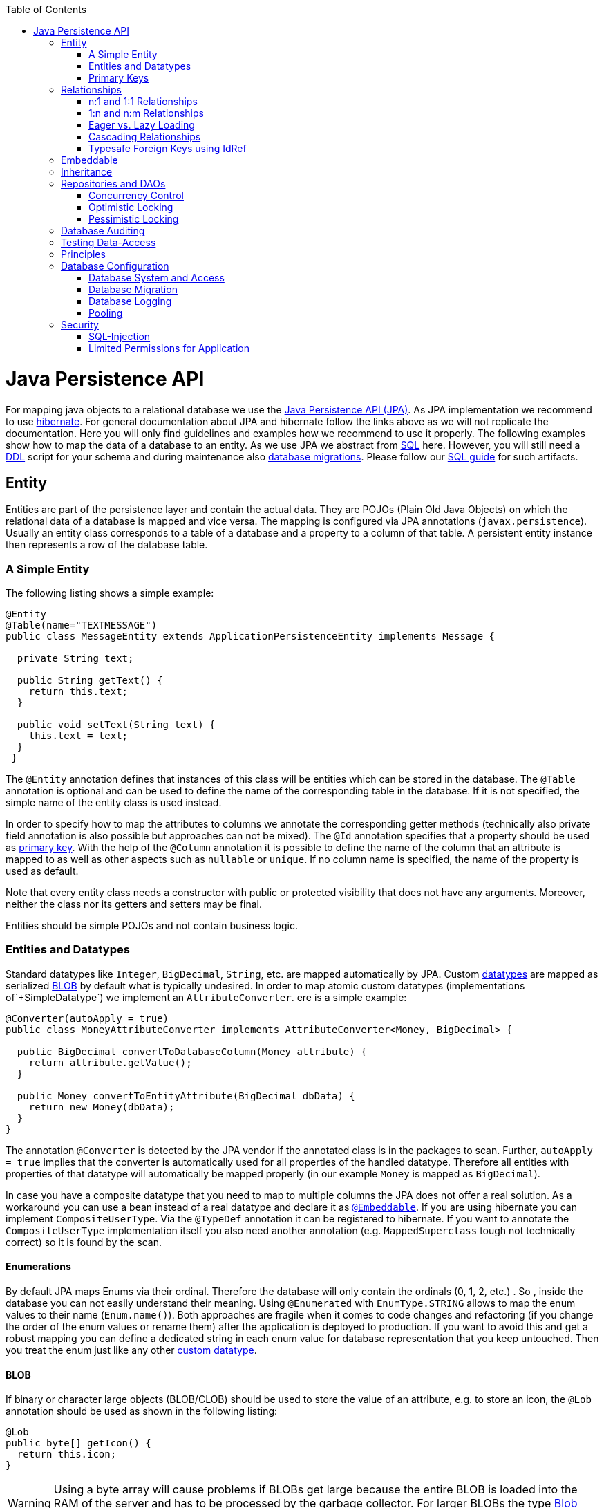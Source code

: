 :toc: macro
toc::[]

= Java Persistence API

For mapping java objects to a relational database we use the http://www.oracle.com/technetwork/java/javaee/tech/persistence-jsp-140049.html[Java Persistence API (JPA)]. 
As JPA implementation we recommend to use http://hibernate.org/orm/[hibernate]. For general documentation about JPA and hibernate follow the links above as we will not replicate the documentation. Here you will only find guidelines and examples how we recommend to use it properly. The following examples show how to map the data of a database to an entity. As we use JPA we abstract from link:guide-sql.asciidoc[SQL] here. However, you will still need a https://en.wikipedia.org/wiki/Data_definition_language[DDL] script for your schema and during maintenance also link:guide-database-migration.asciidoc[database migrations]. Please follow our link:guide-sql.asciidoc[SQL guide] for such artifacts.

== Entity
Entities are part of the persistence layer and contain the actual data. They are POJOs (Plain Old Java Objects) on which the relational data of a database is mapped and vice versa. The mapping is configured via JPA annotations (`javax.persistence`). Usually an entity class corresponds to a table of a database and a property to a column of that table. A persistent entity instance then represents a row of the database table.

=== A Simple Entity
The following listing shows a simple example:

[source,java]
----
@Entity
@Table(name="TEXTMESSAGE")
public class MessageEntity extends ApplicationPersistenceEntity implements Message {

  private String text;
 
  public String getText() {
    return this.text;
  }
 
  public void setText(String text) {
    this.text = text;
  }
 }
---- 
The `@Entity` annotation defines that instances of this class will be entities which can be stored in the database. The `@Table` annotation is optional and can be used to define the name of the corresponding table in the database. If it is not specified, the simple name of the entity class is used instead.

In order to specify how to map the attributes to columns we annotate the corresponding getter methods (technically also private field annotation is also possible but approaches can not be mixed).
The `@Id` annotation specifies that a property should be used as xref:primary-keys[primary key].
With the help of the `@Column` annotation it is possible to define the name of the column that an attribute is mapped to as well as other aspects such as `nullable` or `unique`. If no column name is specified, the name of the property is used as default.

Note that every entity class needs a constructor with public or protected visibility that does not have any arguments. Moreover, neither the class nor its getters and setters may be final.

Entities should be simple POJOs and not contain business logic.

=== Entities and Datatypes
Standard datatypes like `Integer`, `BigDecimal`, `String`, etc. are mapped automatically by JPA. Custom link:guide-datatype.asciidoc[datatypes] are mapped as serialized xref:blob[BLOB] by default what is typically undesired. 
In order to map atomic custom datatypes (implementations of`+SimpleDatatype`) we implement an `AttributeConverter`. ere is a simple example:
[source,java]
----
@Converter(autoApply = true)
public class MoneyAttributeConverter implements AttributeConverter<Money, BigDecimal> {

  public BigDecimal convertToDatabaseColumn(Money attribute) {
    return attribute.getValue();
  }

  public Money convertToEntityAttribute(BigDecimal dbData) {
    return new Money(dbData);
  }
}
----
The annotation `@Converter` is detected by the JPA vendor if the annotated class is in the packages to scan. Further, `autoApply = true` implies that the converter is automatically used for all properties of the handled datatype. Therefore all entities with properties of that datatype will automatically be mapped properly (in our example `Money` is mapped as `BigDecimal`).

In case you have a composite datatype that you need to map to multiple columns the JPA does not offer a real solution. As a workaround you can use a bean instead of a real datatype and declare it as xref:embeddable[`@Embeddable`]. If you are using hibernate you can implement `CompositeUserType`. Via the `@TypeDef` annotation it can be registered to hibernate. If you want to annotate the `CompositeUserType` implementation itself you also need another annotation (e.g. `MappedSuperclass` tough not technically correct) so it is found by the scan.

==== Enumerations
By default JPA maps Enums via their ordinal. Therefore the database will only contain the ordinals (0, 1, 2, etc.) . So , inside the database you can not easily understand their meaning. Using `@Enumerated` with `EnumType.STRING` allows to map the enum values to their name (`Enum.name()`). Both approaches are fragile when it comes to code changes and refactoring (if you change the order of the enum values or rename them) after the application is deployed to production. If you want to avoid this and get a robust mapping you can define a dedicated string in each enum value for database representation that you keep untouched. Then you treat the enum just like any other xref:entities-and-datatypes[custom datatype].

==== BLOB
If binary or character large objects (BLOB/CLOB) should be used to store the value of an attribute, e.g. to store an icon, the `@Lob` annotation should be used as shown in the following listing: 
[source,java]
----
@Lob
public byte[] getIcon() {
  return this.icon;
}
----
WARNING: Using a byte array will cause problems if BLOBs get large because the entire BLOB is loaded into the RAM of the server and has to be processed by the garbage collector. For larger BLOBs the type http://docs.oracle.com/javase/7/docs/api/java/sql/Blob.html[Blob] and link:guide-blob-support.asciidoc[streaming] should be used.

[source,java]
----
public Blob getAttachment() {
  return this.attachment;
}
----

==== Date and Time
To store date and time related values, the temporal annotation can be used as shown in the listing below:
[source,java]
----
@Temporal(TemporalType.TIMESTAMP)
public java.util.Date getStart() {
  return start;
}
----
Until Java8 the java data type `java.util.Date` (or Jodatime) has to be used. 
`TemporalType` defines the granularity. In this case, a precision of nanoseconds is used. If this granularity is not wanted, `TemporalType.DATE` can be used instead, which only has a granularity of milliseconds. 
Mixing these two granularities can cause problems when comparing one value to another. This is why we *only*  use `TemporalType.TIMESTAMP`.

==== QueryDSL and Custom Types
Using the Aliases API of QueryDSL might result in an `InvalidDataAccessApiUsageException` when using custom datatypes in entity properties. This can be circumvented in two steps:

. Ensure you have the following maven dependencies in your project (`core` module) to support custom types via the Aliases API:
+
[source,xml]
----
<dependency>
  <groupId>org.ow2.asm</groupId>
  <artifactId>asm</artifactId>
</dependency>
<dependency>
  <groupId>cglib</groupId>
  <artifactId>cglib</artifactId>
</dependency>
----

. Make sure, that all your custom types used in entities provide a non-argument constructor with at least visibility level `protected`.

=== Primary Keys
We only use simple Long values as primary keys (IDs). By default it is auto generated (`@GeneratedValue(strategy=GenerationType.AUTO)`). This is already provided by the class `com.devonfw.<projectName>.general.dataaccess.api.AbstractPersistenceEntity` that you can extend.
In case you have business oriented keys (often as `String`), you can define an additional property for it and declare it as unique (`@Column(unique=true)`).
Be sure to include "AUTO_INCREMENT" in your sql table field ID to be able to persist data (or similar for other databases).

== Relationships
=== n:1 and 1:1 Relationships
Entities often do not exist independently but are in some relation to each other. For example, for every period of time one of the StaffMember's of the restaurant example has worked, which is represented by the class `WorkingTime`, there is a relationship to this StaffMember. 
				
The following listing shows how this can be modeled using JPA:
[source,java]
----
...

@Entity
public class WorkingTimeEntity {
   ...

   private StaffMemberEntity staffMember;
 
   @ManyToOne
   @JoinColumn(name="STAFFMEMBER")
   public StaffMemberEntity getStaffMember() {
      return this.staffMember;
   }
 
   public void setStaffMember(StaffMemberEntity staffMember) {
      this.staffMember = staffMember;
   }
}
----
To represent the relationship, an attribute of the type of the corresponding entity class that is referenced has been introduced. The relationship is a n:1 relationship, because every `WorkingTime` belongs to exactly one `StaffMember`, but a `StaffMember` usually worked more often than once. +
This is why the `@ManyToOne` annotation is used here. For 1:1 relationships the `@OneToOne` annotation can be used which works basically the same way. To be able to save information about the relation in the database, an additional column in the corresponding table of WorkingTime is needed which contains the primary key of the referenced StaffMember. With the `name` element of the `@JoinColumn` annotation it is possible to specify the name of this column.

=== 1:n and n:m Relationships
The relationship of the example listed above is currently an unidirectional one, as there is a getter method for retrieving the `StaffMember` from the `WorkingTime` object, but not vice versa. 

To make it a bidirectional one, the following code has to be added to `StaffMember`:
[source,java]
----
  private Set<WorkingTimeEntity> workingTimes;
 
  @OneToMany(mappedBy="staffMember")
  public Set<WorkingTimeEntity> getWorkingTimes() {
    return this.workingTimes;
  }
       
  public void setWorkingTimes(Set<WorkingTimeEntity> workingTimes) {
    this.workingTimes = workingTimes;
  }
----
To make the relationship bidirectional, the tables in the database do not have to be changed. Instead the column that corresponds to the attribute `staffMember` in class `WorkingTime` is used, which is specified by the `mappedBy` element of the `@OneToMany` annotation. Hibernate will search for corresponding `WorkingTime` objects automatically when a `StaffMember` is loaded.

The problem with bidirectional relationships is that if a `WorkingTime` object is added to the set or list `workingTimes` in `StaffMember`, this does not have any effect in the database unless
the `staffMember` attribute of that `WorkingTime` object is set. That is why the devon4j advices not to use bidirectional relationships but to use queries instead. How to do this is shown xref:queries[here]. If a bidirectional relationship should be used nevertheless, appropriate add and remove methods must be used.

For 1:n and n:m relations, the devon4j demands that (unordered) Sets and no other collection types are used, as shown in the listing above. The only exception is whenever an ordering is really needed, (sorted) lists can be used. +
For example, if `WorkingTime` objects should be sorted by their start time, this could be done like this:
[source,java]
----
  private List<WorkingTimeEntity> workingTimes;
 
  @OneToMany(mappedBy = "staffMember")
  @OrderBy("startTime asc")
  public List<WorkingTimeEntity> getWorkingTimes() {
    return this.workingTimes;
  }
 
  public void setWorkingTimes(List<WorkingTimeEntity> workingTimes) {
    this.workingTimes = workingTimes;
  }
----
The value of the `@OrderBy` annotation consists of an attribute name of the class followed by `asc` (ascending) or `desc` (descending). 

To store information about a n:m relationship, a separate table has to be used, as one column cannot store several values (at least if the database schema is in first normal form). +
For example if one wanted to extend the example application so that all ingredients of one `FoodDrink` can be saved and to model the ingredients themselves as entities (e.g. to store additional information about them), this could be modeled as follows (extract of class `FoodDrink`):
[source,java]
----
  private Set<IngredientEntity> ingredients;
 
  @ManyToMany()
  @JoinTable
  public Set<IngredientEntity> getIngredients() {
    return this.ingredients;
  }
 
  public void setOrders(Set<IngredientEntity> ingredients) {
    this.ingredients = ingredients;
  }
----
Information about the relation is stored in a table called `BILL_ORDER` that has to have two columns, one for referencing the Bill, the other one for referencing the Order. Note that the `@JoinTable` annotation is not needed in this case because a separate table is the default solution here (same for n:m relations) unless there is a `mappedBy` element specified.
     
For 1:n relationships this solution has the disadvantage that more joins (in the database system) are needed to get a Bill with all the Orders it refers to. This might have a negative impact on performance so that the solution to store a reference to the Bill row/entity in the Order's table is probably the better solution in most cases.
     
Note that bidirectional n:m relationships are not allowed for applications based on devon4j. Instead a third entity has to be introduced, which "represents" the relationship (it has two n:1 relationships).

=== Eager vs. Lazy Loading
Using JPA it is possible to use either lazy or eager loading. Eager loading means that for entities retrieved from the database, other entities that are referenced by these entities are also retrieved, whereas lazy loading means that this is only done when they are actually needed, i.e. when the corresponding getter method is invoked.
        
Application based on devon4j are strongly advised to *always use lazy loading*. The JPA defaults are:

* `@OneToMany`: LAZY
* `@ManyToMany`: LAZY
* `@ManyToOne`: EAGER
* `@OneToOne`: EAGER

So at least for `@ManyToOne` and `@OneToOne` you always need to override the default by providing `fetch = FetchType.LAZY`.

IMPORTANT: Please read the link:guide-jpa-performance.asciidoc[performance guide].

=== Cascading Relationships
For relations it is also possible to define whether operations are cascaded (like a recursion) to the related entity.
By default, nothing is done in these situations. This can be changed by using the `cascade` property of the annotation that specifies the relation type (`@OneToOne`, `@ManyToOne`, `@OneToMany`, `@ManyToOne`). This property accepts a `CascadeType` that offers the following options:

* PERSIST (for `EntityManager.persist`, relevant to inserted transient entities into DB)
* REMOVE (for `EntityManager.remove` to delete entity from DB)
* MERGE (for `EntityManager.merge`)
* REFRESH (for `EntityManager.refresh`)
* DETACH (for `EntityManager.detach`)
* ALL (cascade all of the above operations)

See http://meri-stuff.blogspot.de/2012/03/jpa-tutorial.html[here] for more information. 

=== Typesafe Foreign Keys using IdRef

For simple usage you can use `Long` for all your foreign keys.
However, as an optional pattern for advanced and type-safe usage, we offer link:guide-jpa-idref.asciidoc[IdRef].

== Embeddable
An embeddable Object is a way to group properties of an xref:entity[entity] into a separate Java (child) object. Unlike with implement xref:relationships[relationships] the embeddable is not a separate entity and its properties are stored (embedded) in the same table together with the entity. This is helpful to structure and reuse groups of properties.

The following example shows an `Address` implemented as an embeddable class:
[source,java]
----
@Embeddable
public class AddressEmbeddable {
    
  private String street;
  private String number;
  private Integer zipCode;
  private String city;
 
  @Column(name="STREETNUMBER")
  public String getNumber() {
    return number;
  }
 
  public void setNumber(String number) {
    this.number = number;
  }
    
  ...  // other getter and setter methods, equals, hashCode
}
----
As you can see an embeddable is similar to an entity class, but with an `@Embeddable` annotation instead of the `@Entity` annotation and without primary key or modification counter.
An Embeddable does not exist on its own but in the context of an entity.
As a simplification Embeddables do not require a separate interface and link:guide-transferobject.asciidoc#ETO[ETO] as the link:guide-beanmapping.asciidoc[bean-mapper] will create a copy automatically when converting the owning entity to an ETO.
However, in this case the embeddable becomes part of your `api` module that therefore needs a dependency on the `JPA`.

In addition to that the methods `equals(Object)` and `hashCode()` need to be implemented as this is required by Hibernate (it is not required for entities because they can be unambiguously identified by their primary key). For some hints on how to implement the `hashCode()` method please have a look http://stackoverflow.com/questions/113511/hash-code-implementation[here]. 
        
Using this `AddressEmbeddable` inside an entity class can be done like this:
[source,java]
----
  private AddressEmbeddable address;
 
  @Embedded
  public AddressEmbeddable getAddress() {
    return this.address;
  }
 
  public void setAddress(AddressEmbeddable address) {
    this.address = address;
  }
} 
----
The `@Embedded` annotation needs to be used for embedded attributes. Note that if in all columns of the embeddable (here `Address`) are `null`, then the embeddable object itself is also `null` inside the entity. This has to be considered to avoid NullPointerException's. Further this causes some issues with primitive types in embeddable classes that can be avoided by only using object types instead.

== Inheritance
Just like normal java classes, xref:entity[entity] classes can inherit from others. The only difference is that you need to specify how to map a class hierarchy to database tables. Generic abstract super-classes for entities can simply be annotated with `@MappedSuperclass`.

For all other cases the JPA offers the annotation `@Inheritance` with the property `strategy` talking an `InheritanceType` that has the following options: 
--
* `SINGLE_TABLE`: This strategy uses a single table that contains all columns needed to store all entity-types of the entire inheritance hierarchy. If a column is not needed for an entity because of its type, there is a null value in this column. An additional column is introduced, which denotes the type of the entity (called `dtype`).
* `TABLE_PER_CLASS`: For each concrete entity class there is a table in the database that can store such an entity with all its attributes. An entity is only saved in the table corresponding to its most concrete type. To get all entities of a super type, joins are needed.
* `JOINED`: In this case there is a table for every entity class including abstract classes, which contains only the columns for the persistent properties of that particular class. Additionally there is a primary key column in every table. To get an entity of a class that is a subclass of another one, joins are needed. 
--
Each of the three approaches has its advantages and drawbacks, which are discussed in detail http://openjpa.apache.org/builds/1.0.4/apache-openjpa-1.0.4/docs/manual/jpa_overview_mapping_inher.html#jpa_overview_mapping_inher_tpc[here]. In most cases, the first one should be used, because it is usually the fastest way to do the mapping, as no joins are needed when retrieving, searching or persisting entities. Moreover it is rather simple and easy to understand.
One major disadvantage is that the first approach could lead to a table with a lot of null values, which might have a negative impact on the database size.
          
The inheritance strategy has to be annotated to the top-most entity of the class hierarchy (where `@MappedSuperclass`es are not considered) like in the following example:
[source,java]
----
@Entity
@Inheritance(strategy=InheritanceType.SINGLE_TABLE)
public abstract class MyParentEntity extends ApplicationPersistenceEntity implements MyParent {
  ...
}

@Entity
public class MyChildEntity extends MyParentEntity implements MyChild {
  ...
}

@Entity
public class MyOtherEntity extends MyParentEntity implements MyChild {
  ...
}
----      
As a best practice we advise you to avoid entity hierarchies at all where possible and otherwise to keep the hierarchy as small as possible. In order to just ensure reuse or establish a common API you can consider a shared interface, a `@MappedSuperclass` or an `@Embeddable` instead of an entity hierarchy.

== Repositories and DAOs
For each entity a code unit is created that groups all database operations for that entity. We recommend to use link:guide-repository.asciidoc[spring-data repositories] for that as it is most efficient for developers. As an alternative there is still the classic approach using link:guide-dao.asciidoc[DAOs].

=== Concurrency Control
The concurrency control defines the way concurrent access to the same data of a database is handled. When several users (or threads of application servers) concurrently access a database, anomalies may happen, e.g. a transaction is able to see changes from another transaction although that one did, not yet commit these changes. Most of these anomalies are automatically prevented by the database system, depending on the http://en.wikipedia.org/wiki/Isolation_(database_systems)[_isolation level_] (property `hibernate.connection.isolation` in the `jpa.xml`, see http://docs.jboss.org/hibernate/orm/5.0/manual/en-US/html/ch03.html[here]).

Another anomaly is when two stakeholders concurrently access a record, do some changes and write them back to the database. The JPA addresses this with different locking strategies (see http://www.objectdb.com/java/jpa/persistence/lock[here]).

As a best practice we are using optimistic locking for regular end-user link:guide-service-layer.asciidoc[services] (OLTP) and pessimistic locking for link:guide-batch-layer.asciidoc[batches].

=== Optimistic Locking
The class `com.devonfw.module.jpa.persistence.api.AbstractPersistenceEntity` already provides optimistic locking via a `modificationCounter` with the `@Version` annotation. Therefore JPA takes care of optimistic locking for you. When entities are transferred to clients, modified and sent back for update you need to ensure the `modificationCounter` is part of the game. If you follow our guides about link:guide-transferobject.asciidoc[transfer-objects] and link:guide-service-layer.asciidoc[services] this will also work out of the box.
You only have to care about two things:

* How to deal with optimistic locking in xref:relationships[relationships]? +
Assume an entity `A` contains a collection of `B` entities. Should there be a locking conflict if one user modifies an instance of `A` while another user in parallel modifies an instance of `B` that is contained in the other instance? To address this , take a look at https://github.com/devonfw/devon4j/blob/develop/modules/jpa-basic/src/main/java/com/devonfw/module/jpa/dataaccess/api/feature/FeatureForceIncrementModificationCounter.java[FeatureForceIncrementModificationCounter].
* What should happen in the UI if an `OptimisticLockException` occurred? +
According to KISS our recommendation is that the user gets an error displayed that tells him to do his change again on the recent data. Try to design your system and the work processing in a way to keep such conflicts rare and you are fine.

=== Pessimistic Locking
For back-end link:guide-service-layer.asciidoc[services] and especially for link:guide-batch-layer.asciidoc[batches] optimistic locking is not suitable. A human user shall not cause a large batch process to fail because he was editing the same entity. Therefore such use-cases use pessimistic locking what gives them a kind of priority over the human users.
In your xref:data-access-object[DAO] implementation you can provide methods that do pessimistic locking via http://docs.oracle.com/javaee/7/api/javax/persistence/EntityManager.html[`EntityManager`] operations that take a http://docs.oracle.com/javaee/7/api/javax/persistence/LockModeType.html[`LockModeType`]. Here is a simple example:
[source,java]
----
  getEntityManager().lock(entity, LockModeType.READ);
----
When using the `lock(Object, LockModeType)` method with `LockModeType.READ`, Hibernate will issue a `SELECT ... FOR UPDATE`. This means that no one else can update the entity (see http://docs.oracle.com/cd/B28359_01/server.111/b28286/statements_10002.htm[here] for more information on the statement). If `LockModeType.WRITE` is specified, Hibernate issues a `SELECT ... FOR UPDATE NOWAIT` instead, which has has the same meaning as the statement above, but if there is already a lock, the program will not wait for this lock to be released. Instead, an exception is raised. +
Use one of the types if you want to modify the entity later on, for read only access no lock is required.
        
As you might have noticed, the behavior of Hibernate deviates from what one would expect by looking at the `LockModeType` (especially `LockModeType.READ` should not cause a `SELECT ... FOR UPDATE` to be issued). The framework actually deviates from what is http://docs.oracle.com/javaee/7/api/javax/persistence/LockModeType.html[specified] in the JPA for unknown reasons.

== Database Auditing
See link:guide-auditing.asciidoc[auditing guide].

== Testing Data-Access
For testing of Entities and Repositories or DAOs see link:guide-testing.asciidoc#level-2-component-test[testing guide].

== Principles
We strongly recommend these principles:

* Use the JPA where ever possible and use vendor (hibernate) specific features only for situations when JPA does not provide a solution. In the latter case consider first if you really need the feature.
* Create your entities as simple POJOs and use JPA to annotate the getters in order to define the mapping.
* Keep your entities simple and avoid putting advanced logic into entity methods.

== Database Configuration
The link:guide-configuration.asciidoc[configuration] for spring and Hibernate is already provided by devonfw in our sample application and the application template. So you only need to worry about a few things to customize. In Quarkus, Hibernate is provided by the `quarkus-hibernate-orm` extension.

=== Database System and Access
Obviously you need to configure which type of database you want to use as well as the location and credentials to access it. The defaults are configured in `application-default.properties` that is bundled and deployed with the release of the software. In Quarkus applications, use the `applications.properties` file to make the configurations. The files should therefore contain the properties as in the given example:

.**spring**
[source, properties]
----
  database.url=jdbc:postgresql://database.enterprise.com/app
  database.user.login=appuser01
  database.hibernate.dialect = org.hibernate.dialect.PostgreSQLDialect
  database.hibernate.hbm2ddl.auto=validate
----

The environment specific settings (especially passwords) are configured by the operators in `application.properties`. For further details consult the link:guide-configuration.asciidoc[configuration guide]. It can also override the default values. The relevant configuration properties can be seen by the following example for the development environment (located in `src/test/resources`):

[source, properties]
----
  database.url=jdbc:postgresql://localhost/app
  database.user.password=************
  database.hibernate.hbm2ddl.auto=create
----

For further details about `database.hibernate.hbm2ddl.auto` please see http://docs.jboss.org/hibernate/orm/5.0/manual/en-US/html/ch03.html#configuration-misc-properties[here]. For production and acceptance environments we use the value `validate` that should be set as default. In case you want to use Oracle RDBMS you can find additional hints link:guide-oracle.asciidoc#driver[here].

.**quarkus**
----
  quarkus.datasource.jdbc.url=jdbc:postgresql://database.enterprise.com/app
  quarkus.datasource.username=appuser01
  quarkus.datasource.password=************
  quarkus.datasource.db-kind=postgresql

  # drop and create the database at startup (use only for local development)
  quarkus.hibernate-orm.database.generation=drop-and-create
----

For Quarkus applications you additionally have to add the respective JDBC driver extension. There are different drivers for different database types. See https://quarkus.io/guides/hibernate-orm#setting-up-and-configuring-hibernate-orm[Quarkus Hibernate guide].

=== Database Migration
See link:guide-database-migration.asciidoc[database migration].

=== Database Logging
Add the following properties to `application.properties` to enable logging of database queries for debugging purposes.

.**spring**
``` properties
spring.jpa.properties.hibernate.show_sql=true
spring.jpa.properties.hibernate.use_sql_comments=true
spring.jpa.properties.hibernate.format_sql=true
```

.**quarkus**
``` properties
quarkus.hibernate-orm.log.sql=true
quarkus.hibernate-orm.log.format-sql=true

#Logs SQL bind parameters. Setting it to true is obviously not recommended in production.
quarkus.hibernate-orm.log.bind-parameters=true
```

=== Pooling
You typically want to pool JDBC connections to boost performance by recycling previous connections. There are many libraries available to do connection pooling. We recommend to use https://github.com/brettwooldridge/HikariCP[HikariCP]. For Oracle RDBMS see link:guide-oracle.asciidoc#pooling[here].

== Security
=== SQL-Injection
A common link:guide-security.asciidoc[security] threat is http://en.wikipedia.org/wiki/SQL_injection[SQL-injection]. Never build queries with string concatenation or your code might be vulnerable as in the following example:
[source, java]
----
  String query = "Select op from OrderPosition op where op.comment = " + userInput;
  return getEntityManager().createQuery(query).getResultList();
----
Via the parameter `userInput` an attacker can inject SQL (JPQL) and execute arbitrary statements in the database causing extreme damage. 

In order to prevent such injections you have to strictly follow our rules for xref:queries[queries]: 

* Use named queries for link:guide-jpa-query.asciidoc#static-queries[static queries].
* Use QueryDSL for link:guide-jpa-query.asciidoc#dynamic-queries[dynamic queries].
* Please also consult the https://www.owasp.org/index.php/SQL_Injection_Prevention_Cheat_Sheet[SQL Injection Prevention Cheat Sheet].

=== Limited Permissions for Application
We suggest that you operate your application with a database user that has limited permissions so he can not modify the SQL schema (e.g. drop tables). For initializing the schema (DDL) or to do schema migrations use a separate user that is not used by the application itself.
